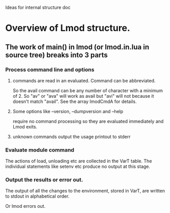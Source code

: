 Ideas for internal structure doc

* Overview of Lmod structure.
** The work of main() in lmod (or lmod.in.lua in source tree) breaks into 3 parts
*** Process command line and options
**** commands are read in an evaluated.  Command can be abbreviated.  
      So the avail command can be any number of character with a
      minimum of 2. So "av" or "ava" will work as avail but "avi" will
      not because it doesn't match "avail".  See the array lmodCmdA for
      details.
**** Some options like --version, --dumpversion and --help  
      require no command processing so they are evaluated immediately
      and Lmod exits.
**** unknown commands output the usage printout to stderr
*** Evaluate module command
    The actions of load, unloading etc are collected in the VarT
    table.  The individual statements like setenv etc produce no
    output at this stage.
*** Output the results or error out.
    The output of all the changes to the environment, stored in VarT,  are written to
    stdout in alphabetical order.

    Or lmod errors out.

